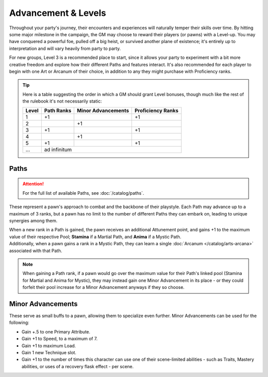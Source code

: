 ***********
Advancement & Levels
***********
Throughout your party's journey, their encounters and experiences will naturally temper their skills over time. By hitting some major milestone in the campaign, the GM may choose to reward their players (or pawns) with a Level-up. You may have conquered a powerful foe, pulled off a big heist, or survived another plane of existence; it's entirely up to interpretation and will vary heavily from party to party.

For new groups, Level 3 is a recommended place to start, since it allows your party to experiment with a bit more creative freedom and explore how their different Paths and features interact. It's also recommended for each player to begin with one Art or Arcanum of their choice, in addition to any they might purchase with Proficiency ranks.

.. tip::
  Here is a table suggesting the order in which a GM should grant Level bonuses, though much like the rest of the rulebook it's not necessarily static:
  
  +-------+------------+--------------------+-------------------+
  | Level | Path Ranks | Minor Advancements | Proficiency Ranks |
  +=======+============+====================+===================+
  | 1     | +1         |                    | +1                |
  +-------+------------+--------------------+-------------------+
  | 2     |            | +1                 |                   |
  +-------+------------+--------------------+-------------------+
  | 3     | +1         |                    | +1                |
  +-------+------------+--------------------+-------------------+
  | 4     |            | +1                 |                   |
  +-------+------------+--------------------+-------------------+
  | 5     | +1         |                    | +1                |
  +-------+------------+--------------------+-------------------+
  | ...   | ad infinitum                                        |
  +-------+------------+--------------------+-------------------+

Paths
=====
.. attention::
  For the full list of available Paths, see :doc:`/catalog/paths`.
These represent a pawn's approach to combat and the backbone of their playstyle. Each Path may advance up to a maximum of 3 ranks, but a pawn has no limit to the number of different Paths they can embark on, leading to unique synergies among them.

| When a new rank in a Path is gained, the pawn receives an additional Attunement point, and gains +1 to the maximum value of their respective Pool; **Stamina** if a Martial Path, and **Anima** if a Mystic Path.
| Additionally, when a pawn gains a rank in a Mystic Path, they can learn a single :doc:`Arcanum </catalog/arts-arcana>` associated with that Path.

.. note::
  When gaining a Path rank, if a pawn would go over the maximum value for their Path's linked pool (Stamina for Martial and Anima for Mystic), they may instead gain one Minor Advancement in its place - or they could forfeit their pool increase for a Minor Advancement anyways if they so choose.

Minor Advancements
==================
These serve as small buffs to a pawn, allowing them to specialize even further. Minor Advancements can be used for the following:

* Gain +.5 to one Primary Attribute.
* Gain +1 to Speed, to a maximum of 7.
* Gain +1 to maximum Load.
* Gain 1 new Technique slot.
* Gain +1 to the number of times this character can use one of their scene-limited abilities - such as Traits, Mastery abilities, or uses of a recovery flask effect - per scene.
